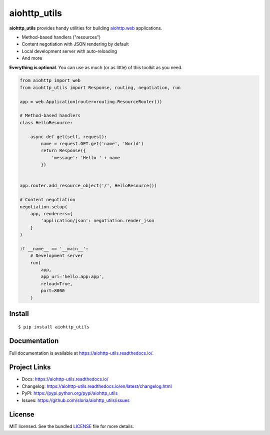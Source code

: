 *************
aiohttp_utils
*************

.. image:: https://badge.fury.io/py/aiohttp_utils.png
    :target: http://badge.fury.io/py/aiohttp_utils
    :alt: Latest version

.. image:: https://travis-ci.org/sloria/aiohttp_utils.png
    :target: https://travis-ci.org/sloria/aiohttp_utils
    :alt: Travis-CI

**aiohttp_utils** provides handy utilities for building `aiohttp.web <https://aiohttp.readthedocs.io/>`_ applications.


* Method-based handlers ("resources")
* Content negotiation with JSON rendering by default
* Local development server with auto-reloading
* And more

**Everything is optional**. You can use as much (or as little) of this toolkit as you need.

.. code-block:: python

    from aiohttp import web
    from aiohttp_utils import Response, routing, negotiation, run

    app = web.Application(router=routing.ResourceRouter())

    # Method-based handlers
    class HelloResource:

        async def get(self, request):
            name = request.GET.get('name', 'World')
            return Response({
                'message': 'Hello ' + name
            })


    app.router.add_resource_object('/', HelloResource())

    # Content negotiation
    negotiation.setup(
        app, renderers={
            'application/json': negotiation.render_json
        }
    )

    if __name__ == '__main__':
        # Development server
        run(
            app,
            app_uri='hello.app:app',
            reload=True,
            port=8000
        )

Install
=======
::

    $ pip install aiohttp_utils

Documentation
=============

Full documentation is available at https://aiohttp-utils.readthedocs.io/.

Project Links
=============

- Docs: https://aiohttp-utils.readthedocs.io/
- Changelog: https://aiohttp-utils.readthedocs.io/en/latest/changelog.html
- PyPI: https://pypi.python.org/pypi/aiohttp_utils
- Issues: https://github.com/sloria/aiohttp_utils/issues

License
=======

MIT licensed. See the bundled `LICENSE <https://github.com/sloria/aiohttp_utils/blob/master/LICENSE>`_ file for more details.
